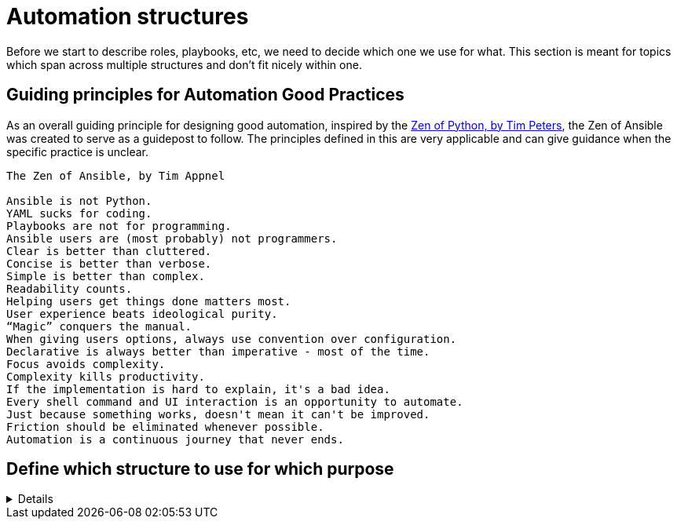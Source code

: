 = Automation structures

Before we start to describe roles, playbooks, etc, we need to decide which one we use for what.
This section is meant for topics which span across multiple structures and don't fit nicely within one.

== Guiding principles for Automation Good Practices

As an overall guiding principle for designing good automation, inspired by the https://peps.python.org/pep-0020/[Zen of Python, by Tim Peters], the Zen of Ansible was created to serve as a guidepost to follow.
The principles defined in this are very applicable and can give guidance when the specific practice is unclear.

----
The Zen of Ansible, by Tim Appnel

Ansible is not Python.
YAML sucks for coding.
Playbooks are not for programming.
Ansible users are (most probably) not programmers.
Clear is better than cluttered.
Concise is better than verbose.
Simple is better than complex.
Readability counts.
Helping users get things done matters most.
User experience beats ideological purity.
“Magic” conquers the manual.
When giving users options, always use convention over configuration.
Declarative is always better than imperative - most of the time.
Focus avoids complexity.
Complexity kills productivity.
If the implementation is hard to explain, it's a bad idea.
Every shell command and UI interaction is an opportunity to automate.
Just because something works, doesn't mean it can't be improved.
Friction should be eliminated whenever possible.
Automation is a continuous journey that never ends.

----


== Define which structure to use for which purpose
[%collapsible]
====
Explanations::
define for which use case to use roles, playbooks, potentially workflows (in Ansible Controller/Tower/AWX), and how to split the code you write.

Rationale::
especially when writing automation in a team, it is important to have a certain level of consistency and make sure everybody has the same understanding.
By lack of doing so, your automation becomes unreadable and difficult to grasp for new members or even for existing members.
+
Following a consistent structure will increase re-usability.
If one team member uses roles where another one uses playbooks, they will both struggle to reuse the code of each other.
Metaphorically speaking, only if stones have been cut at roughly the same size, can they be properly used to build a house.

Examples::
The following is only one example of how to structure your content but has proven robust enough on multiple occasions.
+
.Structure of Automation
image::ansible_structures.svg[a hierarchy of landscape type function and component]
+
* a _landscape_ is anything you want to deploy at once, the underlay of your cloud, a three tiers application, a complete application cluster...
  This level is represented at best by a Controller/Tower/AWX workflow, potentially by a "playbook of playbooks", i.e. a playbook made of imported _type_ playbooks, as introduced next.
* a _type_ must be defined such that each managed host has one and only one type, applicable using a unique playbook.
* each type is then made of multiple _functions_, represented by roles, so that the same function used by the same _type_ can be re-used, written only once.
* and finally _components_ are used to split a _function_ in maintainable bits. By default a component is a task file within the _function_-role, if the role becomes too big, there is a case for splitting the _function_ role into multiple _component_ roles.
+
NOTE: if _functions_ are defined mostly for re-usability purposes, _components_ are more used for maintainability / readability purposes. A re-usable component might be a candidate for promotion to a function.
+
Let's have a more concrete example to clarify:
+
* as already written, a _landscape_ could be a three tier application with web-front-end, middleware and database.
  We would probably create a workflow to deploy this landscape at once.
* our types would be relatively obvious here as we would have "web-front-end server", "middleware server" and "database server".
  Each type can be fully deployed by one and only one playbook (avoid having numbered playbooks and instructions on how to call them one after the other).
* each server type is then made up of one or more _functions_, each implemented as a role.
  For example, the middleware server type could be made of a "virtual machine" (to create the virtual machine hosting the middleware server), a "base Linux OS" and a "JBoss application server" function.
* and then the base OS role could be made of multiple components (DNS, NTP, SSH, etc), each represented by a separate `tasks/{component}.yml` file, included or imported from the `tasks/main.yml` file of the _function_-role.
  If a component becomes too big to fit within one task file, it might make sense that it gets its own component-role, included from the function-role.
+
NOTE: in terms of re-usability, see how you could simply create a new "integrated three tiers server" type (e.g. for test purposes), by just re-combining the "virtual machine", "base Linux OS", "JBoss application server", "PostgreSQL database" and "Apache web-server" function-roles into one new playbook.

Beware that those rules, once defined, shouldn't be applied too strictly.
There can always be reasons for breaking the rules, and sometimes requires discussion with your team to decide what is more important.
For example if a "hardened Linux OS" and a "normal Linux OS" are two different functions, or the same function with different parameters. You could consider SSH to be a function on its own and not a component of the base OS.
Also, external re-usable roles and collections, obviously not respecting your rules, might force you to bend them.
Important is to break the rules not by ignorance of those but because of good and practical reasons.
Respecting the rules is to know and acknowledge them, not to follow them blindly even if they don't make sense.
As long as exceptions are discussed openly in the team, they won't hurt.
====

